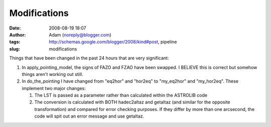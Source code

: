 Modifications
#############
:date: 2008-08-19 18:07
:author: Adam (noreply@blogger.com)
:tags: http://schemas.google.com/blogger/2008/kind#post, pipeline
:slug: modifications

Things that have been changed in the past 24 hours that are very
significant:

#. In apply\_pointing\_model, the signs of FAZO and FZAO have been
   swapped. I BELIEVE this is correct but somehow things aren't working
   out still.
#. In do\_the\_pointing I have changed from "eq2hor" and "hor2eq" to
   "my\_eq2hor" and "my\_hor2eq". These implement two major changes:

   #. The LST is passed as a parameter rather than calculated within the
      ASTROLIB code
   #. The conversion is calculated with BOTH hadec2altaz and getaltaz
      (and similar for the opposite transformation) and compared for
      error checking purposes. If they differ by more than one
      arcsecond, the code will spit out an error message and use
      getaltaz.

.. raw:: html

   </p>

